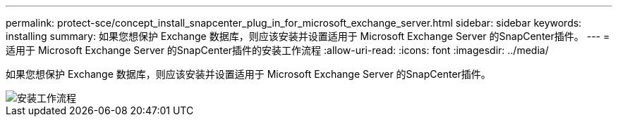 ---
permalink: protect-sce/concept_install_snapcenter_plug_in_for_microsoft_exchange_server.html 
sidebar: sidebar 
keywords: installing 
summary: 如果您想保护 Exchange 数据库，则应该安装并设置适用于 Microsoft Exchange Server 的SnapCenter插件。 
---
= 适用于 Microsoft Exchange Server 的SnapCenter插件的安装工作流程
:allow-uri-read: 
:icons: font
:imagesdir: ../media/


[role="lead"]
如果您想保护 Exchange 数据库，则应该安装并设置适用于 Microsoft Exchange Server 的SnapCenter插件。

image::../media/sce_install_configure_workflow.gif[安装工作流程]
